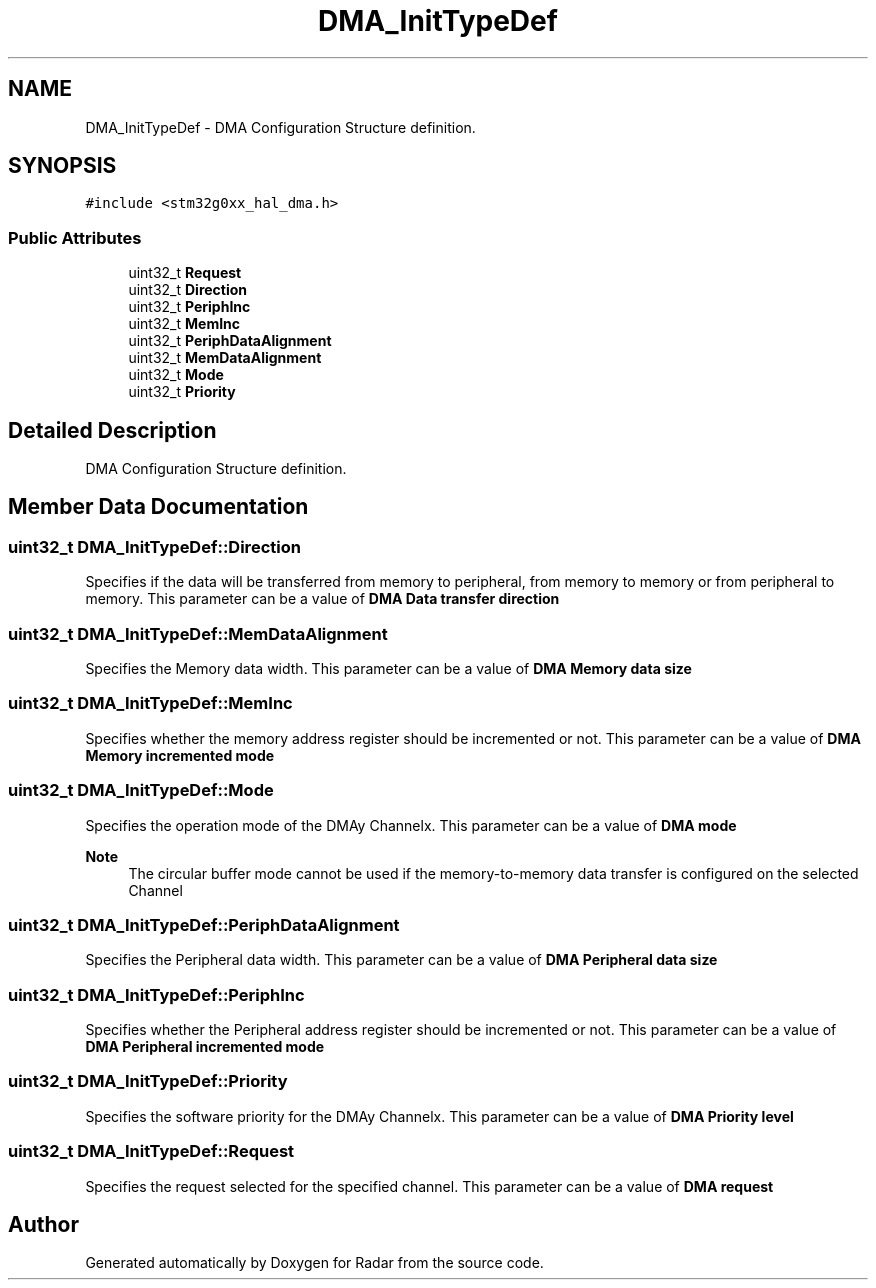 .TH "DMA_InitTypeDef" 3 "Version 1.0.0" "Radar" \" -*- nroff -*-
.ad l
.nh
.SH NAME
DMA_InitTypeDef \- DMA Configuration Structure definition\&.  

.SH SYNOPSIS
.br
.PP
.PP
\fC#include <stm32g0xx_hal_dma\&.h>\fP
.SS "Public Attributes"

.in +1c
.ti -1c
.RI "uint32_t \fBRequest\fP"
.br
.ti -1c
.RI "uint32_t \fBDirection\fP"
.br
.ti -1c
.RI "uint32_t \fBPeriphInc\fP"
.br
.ti -1c
.RI "uint32_t \fBMemInc\fP"
.br
.ti -1c
.RI "uint32_t \fBPeriphDataAlignment\fP"
.br
.ti -1c
.RI "uint32_t \fBMemDataAlignment\fP"
.br
.ti -1c
.RI "uint32_t \fBMode\fP"
.br
.ti -1c
.RI "uint32_t \fBPriority\fP"
.br
.in -1c
.SH "Detailed Description"
.PP 
DMA Configuration Structure definition\&. 
.SH "Member Data Documentation"
.PP 
.SS "uint32_t DMA_InitTypeDef::Direction"
Specifies if the data will be transferred from memory to peripheral, from memory to memory or from peripheral to memory\&. This parameter can be a value of \fBDMA Data transfer direction\fP 
.SS "uint32_t DMA_InitTypeDef::MemDataAlignment"
Specifies the Memory data width\&. This parameter can be a value of \fBDMA Memory data size\fP 
.SS "uint32_t DMA_InitTypeDef::MemInc"
Specifies whether the memory address register should be incremented or not\&. This parameter can be a value of \fBDMA Memory incremented mode\fP 
.SS "uint32_t DMA_InitTypeDef::Mode"
Specifies the operation mode of the DMAy Channelx\&. This parameter can be a value of \fBDMA mode\fP 
.PP
\fBNote\fP
.RS 4
The circular buffer mode cannot be used if the memory-to-memory data transfer is configured on the selected Channel 
.RE
.PP

.SS "uint32_t DMA_InitTypeDef::PeriphDataAlignment"
Specifies the Peripheral data width\&. This parameter can be a value of \fBDMA Peripheral data size\fP 
.SS "uint32_t DMA_InitTypeDef::PeriphInc"
Specifies whether the Peripheral address register should be incremented or not\&. This parameter can be a value of \fBDMA Peripheral incremented mode\fP 
.SS "uint32_t DMA_InitTypeDef::Priority"
Specifies the software priority for the DMAy Channelx\&. This parameter can be a value of \fBDMA Priority level\fP 
.SS "uint32_t DMA_InitTypeDef::Request"
Specifies the request selected for the specified channel\&. This parameter can be a value of \fBDMA request\fP 

.SH "Author"
.PP 
Generated automatically by Doxygen for Radar from the source code\&.
